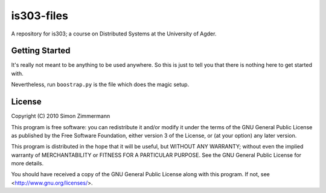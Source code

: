 is303-files
===========
A repository for is303; a course on Distributed Systems
at the University of Agder.

Getting Started
---------------

It's really not meant to be anything to be used anywhere. So this is just to tell you that there is nothing here to get started with.

Nevertheless, run ``boostrap.py`` is the file which does the magic setup.


License
-------

Copyright (C) 2010  Simon Zimmermann

This program is free software: you can redistribute it and/or modify
it under the terms of the GNU General Public License as published by
the Free Software Foundation, either version 3 of the License, or
(at your option) any later version.

This program is distributed in the hope that it will be useful,
but WITHOUT ANY WARRANTY; without even the implied warranty of
MERCHANTABILITY or FITNESS FOR A PARTICULAR PURPOSE.  See the
GNU General Public License for more details.

You should have received a copy of the GNU General Public License
along with this program.  If not, see <http://www.gnu.org/licenses/>.